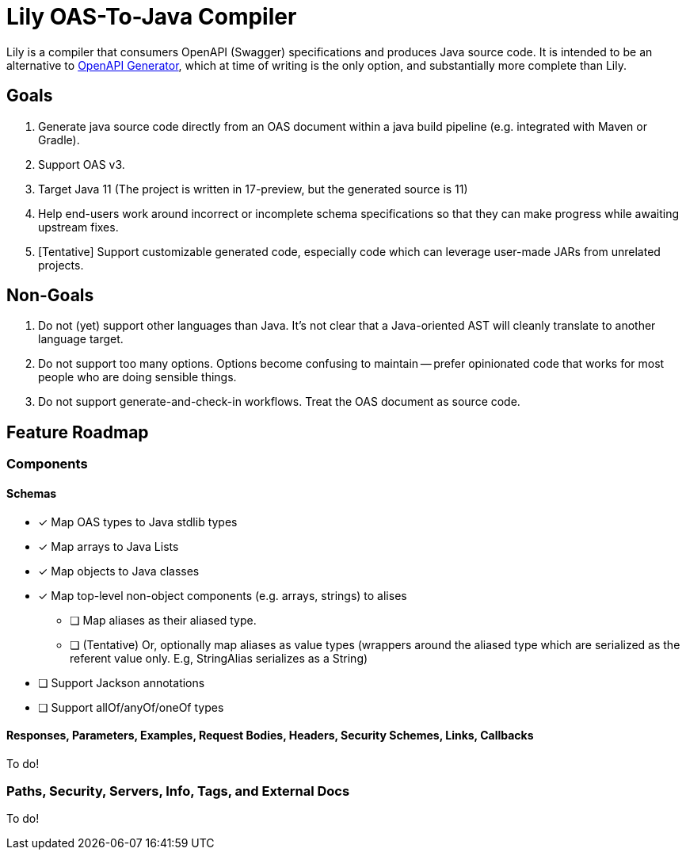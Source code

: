 = Lily OAS-To-Java Compiler

Lily is a compiler that consumers OpenAPI (Swagger) specifications and produces Java source code.
It is intended to be an alternative to https://github.com/OpenAPITools/openapi-generator[OpenAPI Generator], which at time of writing is the only option, and substantially more complete than Lily.

== Goals

. Generate java source code directly from an OAS document within a java build pipeline (e.g. integrated with Maven or Gradle).
. Support OAS v3.
. Target Java 11 (The project is written in 17-preview, but the generated source is 11)
. Help end-users work around incorrect or incomplete schema specifications so that they can make progress while awaiting upstream fixes.
. [Tentative] Support customizable generated code, especially code which can leverage user-made JARs from unrelated projects.

== Non-Goals

. Do not (yet) support other languages than Java.
It's not clear that a Java-oriented AST will cleanly translate to another language target.
. Do not support too many options.
Options become confusing to maintain -- prefer opinionated code that works for most people who are doing sensible things.
. Do not support generate-and-check-in workflows.
Treat the OAS document as source code.

== Feature Roadmap

=== Components

==== Schemas

* [x] Map OAS types to Java stdlib types
* [x] Map arrays to Java Lists
* [x] Map objects to Java classes
* [x] Map top-level non-object components (e.g. arrays, strings) to alises
** [ ] Map aliases as their aliased type.
** [ ] (Tentative) Or, optionally map aliases as value types (wrappers around the aliased type which are serialized as the referent value only.
E.g, StringAlias serializes as a String)
* [ ] Support Jackson annotations
* [ ] Support allOf/anyOf/oneOf types

==== Responses, Parameters, Examples, Request Bodies, Headers, Security Schemes, Links, Callbacks

To do!

=== Paths, Security, Servers, Info, Tags, and External Docs

To do!